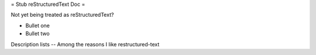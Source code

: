 = Stub reStructuredText Doc =

Not yet being treated as reStructuredText?

- Bullet one
- Bullet two

Description lists
-- Among the reasons I like restructured-text
